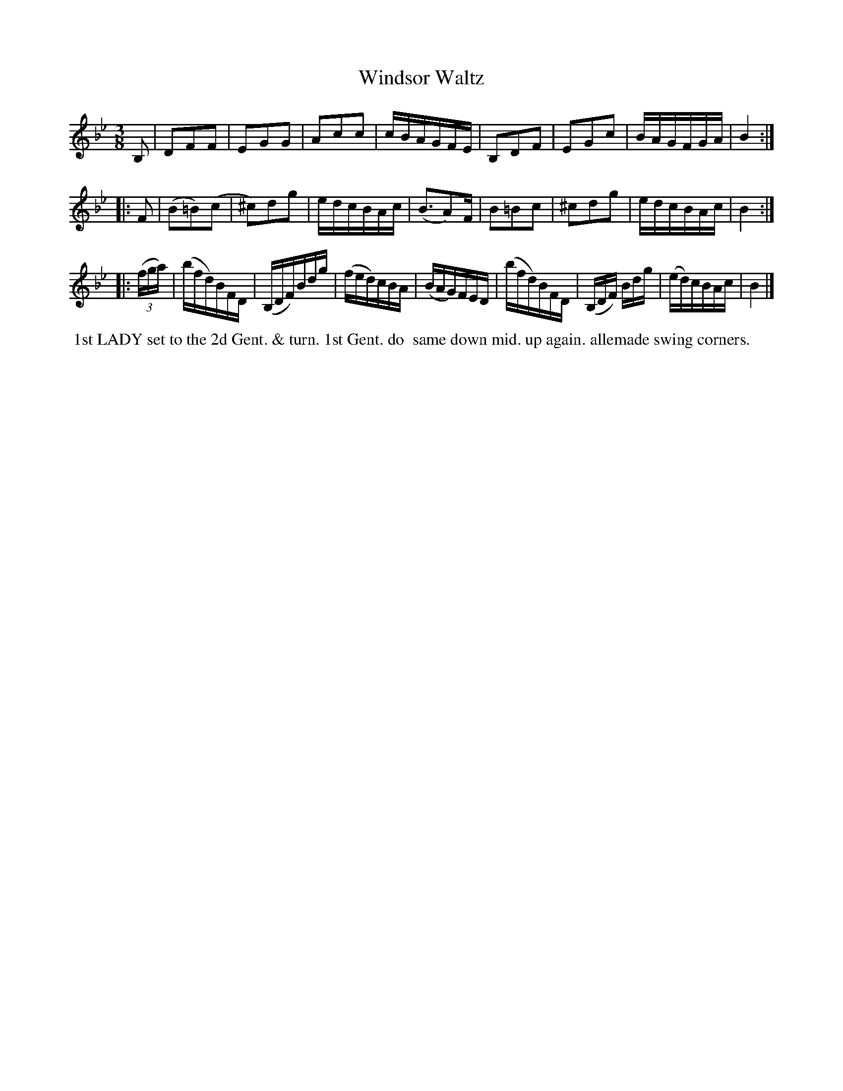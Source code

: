 X: 012
T: Windsor Waltz
%R: 2altz
B: J.Gray's Twenty four Country Dances (for the Year 1812) p.1 #2
S: http://www.eatmt.org.uk/gray_1812.htm 2014-8-7
Z: 2014 John Chambers <jc:trillian.mit.edu>
N: The 3d strain has initial repeat but no final repeat; not fixed.  It's probably repeated, too.
M: 3/8
L: 1/16
K: Bb
B,2 |\
D2F2F2 | E2G2G2 | A2c2c2 | cBAGFE |\
B,2D2F2 | E2G2c2 | BAGFGA | B4 :|
|: F2 |\
(B2=B2)(c2 | ^c2)d2g2 | edcBAc | (B3A2)F |\
B2=B2c2 | ^c2d2g2 | edcBAc | B4 :|
|: ((3fga) |\
(bfd)BFD | (B,DF)Bdg | (fed)cBA | (BAG)FED |\
(bfd)BFD | (B,DF) Bdg | (ed)cBAc | B4 |]
% - - - - - - - - - - - - - - - - - - - - - - - - -
%%begintext align
%% 1st LADY set to the 2d Gent. & turn. 1st Gent. do
%% same down mid. up again. allemade swing corners.
%%endtext
% - - - - - - - - - - - - - - - - - - - - - - - - -
